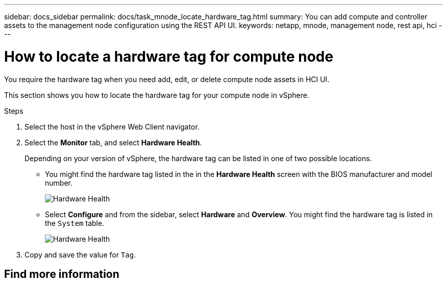 ---
sidebar: docs_sidebar
permalink: docs/task_mnode_locate_hardware_tag.html
summary: You can add compute and controller assets to the management node configuration using the REST API UI.
keywords: netapp, mnode, management node, rest api, hci
---

= How to locate a hardware tag for compute node

:hardbreaks:
:nofooter:
:icons: font
:linkattrs:
:imagesdir: ../media/

[.lead]
You require the hardware tag when you need add, edit, or delete compute node assets in HCI UI.

This section shows you how to locate the hardware tag for your compute node in vSphere.

.What you'll need

.About this task

.Steps
. Select the host in the vSphere Web Client navigator.
. Select the *Monitor* tab, and select *Hardware Health*.
+
Depending on your version of vSphere, the hardware tag can be listed in one of two possible locations.

** You might find the hardware tag listed in the in the *Hardware Health* screen with the BIOS manufacturer and model number.
+
image:../media/hw_tag_67.PNG[Hardware Health]
** Select *Configure* and from the sidebar, select *Hardware* and *Overview*. You might find the hardware tag is listed in the `System` table.
+
image:../media/hw_tag_70.PNG[Hardware Health]
. Copy and save the value for `Tag`.

[discrete]
== Find more information


// Doc-3482 06/09/2021
